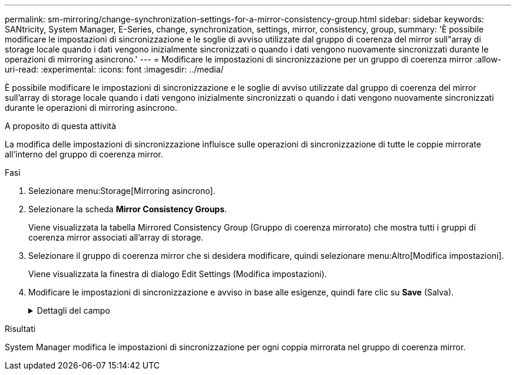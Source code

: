 ---
permalink: sm-mirroring/change-synchronization-settings-for-a-mirror-consistency-group.html 
sidebar: sidebar 
keywords: SANtricity, System Manager, E-Series, change, synchronization, settings, mirror, consistency, group, 
summary: 'È possibile modificare le impostazioni di sincronizzazione e le soglie di avviso utilizzate dal gruppo di coerenza del mirror sull"array di storage locale quando i dati vengono inizialmente sincronizzati o quando i dati vengono nuovamente sincronizzati durante le operazioni di mirroring asincrono.' 
---
= Modificare le impostazioni di sincronizzazione per un gruppo di coerenza mirror
:allow-uri-read: 
:experimental: 
:icons: font
:imagesdir: ../media/


[role="lead"]
È possibile modificare le impostazioni di sincronizzazione e le soglie di avviso utilizzate dal gruppo di coerenza del mirror sull'array di storage locale quando i dati vengono inizialmente sincronizzati o quando i dati vengono nuovamente sincronizzati durante le operazioni di mirroring asincrono.

.A proposito di questa attività
La modifica delle impostazioni di sincronizzazione influisce sulle operazioni di sincronizzazione di tutte le coppie mirrorate all'interno del gruppo di coerenza mirror.

.Fasi
. Selezionare menu:Storage[Mirroring asincrono].
. Selezionare la scheda *Mirror Consistency Groups*.
+
Viene visualizzata la tabella Mirrored Consistency Group (Gruppo di coerenza mirrorato) che mostra tutti i gruppi di coerenza mirror associati all'array di storage.

. Selezionare il gruppo di coerenza mirror che si desidera modificare, quindi selezionare menu:Altro[Modifica impostazioni].
+
Viene visualizzata la finestra di dialogo Edit Settings (Modifica impostazioni).

. Modificare le impostazioni di sincronizzazione e avviso in base alle esigenze, quindi fare clic su *Save* (Salva).
+
.Dettagli del campo
[%collapsible]
====
[cols="25h,~"]
|===
| Campo | Descrizione 


 a| 
Sincronizza le coppie mirrorate...
 a| 
Specificare se si desidera sincronizzare manualmente o automaticamente le coppie mirrorate sull'array di storage remoto.

** **Manualmente** – selezionare questa opzione per sincronizzare manualmente le coppie mirrorate sull'array di storage remoto.
** **Automatically, every** – selezionare questa opzione per sincronizzare automaticamente le coppie mirrorate sull'array di storage remoto specificando l'intervallo di tempo dall'inizio dell'aggiornamento precedente all'inizio dell'aggiornamento successivo. L'intervallo predefinito è 10 minuti.




 a| 
Avvisami...
 a| 
Se si imposta il metodo di sincronizzazione in modo che venga eseguito automaticamente, impostare i seguenti avvisi:

** **Sincronizzazione** – consente di impostare il periodo di tempo dopo il quale System Manager invia un avviso che informa che la sincronizzazione non è stata completata.
** **Punto di ripristino remoto** – impostare un limite di tempo dopo il quale System Manager invia un avviso che indica che i dati del punto di ripristino sull'array di storage remoto sono più vecchi del limite di tempo definito. Definire il limite di tempo dalla fine dell'aggiornamento precedente.
** **Soglia capacità riservata** – consente di definire una quantità di capacità riservata alla quale System Manager invia un avviso che indica che si sta avvicinando alla soglia di capacità riservata. Definire la soglia in base alla percentuale della capacità rimanente.


|===
====


.Risultati
System Manager modifica le impostazioni di sincronizzazione per ogni coppia mirrorata nel gruppo di coerenza mirror.
